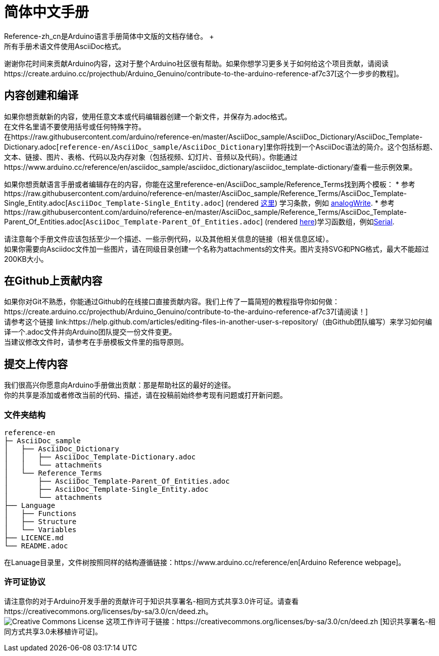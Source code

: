 = 简体中文手册
Reference-zh_cn是Arduino语言手册简体中文版的文档存储仓。 +
所有手册术语文件使用AsciiDoc格式。

谢谢你花时间来贡献Arduino内容，这对于整个Arduino社区很有帮助。如果你想学习更多关于如何给这个项目贡献，请阅读https://create.arduino.cc/projecthub/Arduino_Genuino/contribute-to-the-arduino-reference-af7c37[这个一步步的教程]。

== 内容创建和编译
如果你想贡献新的内容，使用任意文本或代码编辑器创建一个新文件，并保存为.adoc格式。 +
在文件名里请不要使用括号或任何特殊字符。 +
在https://raw.githubusercontent.com/arduino/reference-en/master/AsciiDoc_sample/AsciiDoc_Dictionary/AsciiDoc_Template-Dictionary.adoc[`reference-en/AsciiDoc_sample/AsciiDoc_Dictionary`]里你将找到一个AsciiDoc语法的简介。这个包括标题、文本、链接、图片、表格、代码以及内存对象（包括视频、幻灯片、音频以及代码）。你能通过https://www.arduino.cc/reference/en/asciidoc_sample/asciidoc_dictionary/asciidoc_template-dictionary/查看一些示例效果。

如果你想贡献语言手册或者编辑存在的内容，你能在这里reference-en/AsciiDoc_sample/Reference_Terms找到两个模板：
* 参考https://raw.githubusercontent.com/arduino/reference-en/master/AsciiDoc_sample/Reference_Terms/AsciiDoc_Template-Single_Entity.adoc[`AsciiDoc_Template-Single_Entity.adoc`] (rendered https://www.arduino.cc/reference/en/asciidoc_sample/reference_terms/asciidoc_template-single_entity/[这里]) 学习条款，例如 link:http://arduino.cc/en/Reference/AnalogWrite[analogWrite]. 
* 参考https://raw.githubusercontent.com/arduino/reference-en/master/AsciiDoc_sample/Reference_Terms/AsciiDoc_Template-Parent_Of_Entities.adoc[`AsciiDoc_Template-Parent_Of_Entities.adoc`] (rendered https://www.arduino.cc/reference/en/asciidoc_sample/reference_terms/asciidoc_template-parent_of_entities/[here])学习函数组，例如link:http://arduino.cc/en/Reference/Serial[Serial].

请注意每个手册文件应该包括至少一个描述、一些示例代码，以及其他相关信息的链接（相关信息区域）。 +
如果你需要向Asciidoc文件加一些图片，请在同级目录创建一个名称为attachments的文件夹。图片支持SVG和PNG格式，最大不能超过200KB大小。

== 在Github上贡献内容
如果你对Git不熟悉，你能通过Github的在线接口直接贡献内容。我们上传了一篇简短的教程指导你如何做：https://create.arduino.cc/projecthub/Arduino_Genuino/contribute-to-the-arduino-reference-af7c37[请阅读！] +
请参考这个链接 link:https://help.github.com/articles/editing-files-in-another-user-s-repository/（由Github团队编写）来学习如何编译一个.adoc文件并向Arduino团队提交一份文件变更。 +
当建议修改文件时，请参考在手册模板文件里的指导原则。

== 提交上传内容
我们很高兴你愿意向Arduino手册做出贡献：那是帮助社区的最好的途径。 +
你的共享是添加或者修改当前的代码、描述，请在投稿前始终参考现有问题或打开新问题。 +

=== 文件夹结构
[source]
----
reference-en
├─ AsciiDoc_sample
│   ├── AsciiDoc_Dictionary
│   │   ├── AsciiDoc_Template-Dictionary.adoc
│   │   └── attachments
│   └── Reference_Terms
│       ├── AsciiDoc_Template-Parent_Of_Entities.adoc
│       ├── AsciiDoc_Template-Single_Entity.adoc
│       └── attachments
├── Language
│   ├── Functions
│   ├── Structure
│   └── Variables
├── LICENCE.md
└── README.adoc

----

在Lanuage目录里，文件树按照同样的结构遵循链接：https://www.arduino.cc/reference/en[Arduino Reference webpage]。

=== 许可证协议
请注意你的对于Arduino开发手册的贡献许可于知识共享署名-相同方式共享3.0许可证。请查看https://creativecommons.org/licenses/by-sa/3.0/cn/deed.zh。 +
image:https://i.creativecommons.org/l/by-sa/3.0/88x31.png[Creative Commons License, title="知识共享协议"] 这项工作许可于链接：https://creativecommons.org/licenses/by-sa/3.0/cn/deed.zh [知识共享署名-相同方式共享3.0未移植许可证]。
